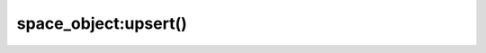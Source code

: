 .. _box_space-upsert:

===============================================================================
space_object:upsert()
===============================================================================

.. class:: space_object

    .. method:: upsert({tuple}, {{operator, field_identifier, value}, ...}, )

        Update or insert a tuple.

        If there is an existing tuple which matches the key fields of ``tuple``,
        then the request has the same effect as
        :doc:`/reference/reference_lua/box_space/update` and the
        ``{{operator, field_identifier, value}, ...}`` parameter is used.
        If there is no existing tuple which matches the key fields of ``tuple``,
        then the request has the same effect as
        :doc:`/reference/reference_lua/box_space/insert` and the
        ``{tuple}`` parameter is used. However, unlike ``insert`` or
        ``update``, ``upsert`` will not read a tuple and perform
        error checks before returning -- this is a design feature which
        enhances throughput but requires more caution on the part of the user.

        :param space_object space_object: an :ref:`object reference
                                          <app_server-object_reference>`
        :param table/tuple tuple: default tuple to be inserted, if analogue
                                  isn't found
        :param string   operator: operation type represented in string
        :param number   field_identifier: what field the operation will apply to
        :param lua_value   value: what value will be applied

        :return: null

        **Possible errors:**

        * It is illegal to modify a primary-key field.
        * It is illegal to use upsert with a space that has a unique secondary
          index.

        **Complexity factors:** Index size, Index type, number of indexes
        accessed, WAL settings.

        **Example:**

        .. code-block:: lua

            box.space.tester:upsert({12,'c'}, {{'=', 3, 'a'}, {'=', 4, 'b'}})

        For more usage scenarios and typical errors see
        :ref:`Example: using data operations <box_space-operations-detailed-examples>`
        further in this section.
